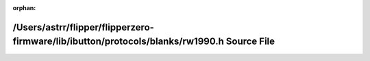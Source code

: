 .. meta::b3bcdab42547666b7dbebf5635cb3e6d7f29b9c78f1b1bb28c7ad586211dba8151d10b3039a4824e1504fedd71e0c07040393f02ed6ab12817d8869cfe41b2d5

:orphan:

.. title:: Flipper Zero Firmware: /Users/astrr/flipper/flipperzero-firmware/lib/ibutton/protocols/blanks/rw1990.h Source File

/Users/astrr/flipper/flipperzero-firmware/lib/ibutton/protocols/blanks/rw1990.h Source File
===========================================================================================

.. container:: doxygen-content

   
   .. raw:: html
     :file: rw1990_8h_source.html
